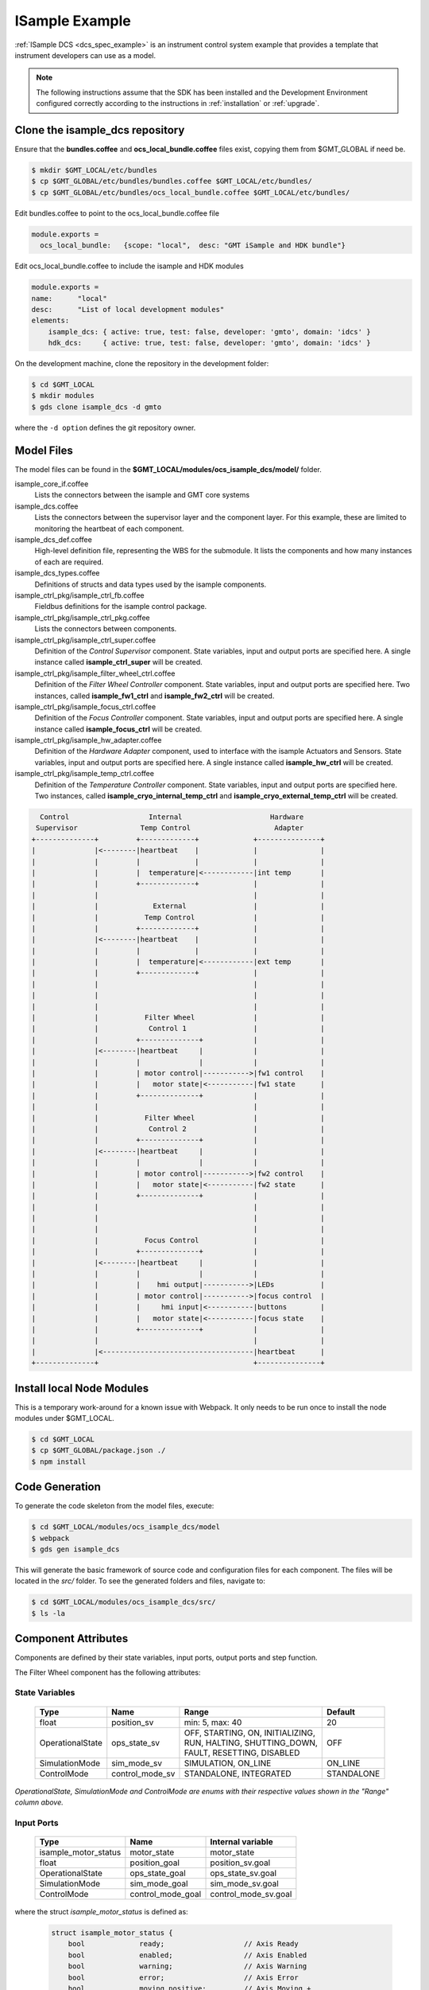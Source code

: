 .. _Isample_example:

ISample Example
===============

:ref:`ISample DCS <dcs_spec_example>` is an instrument control system example that provides
a template that instrument developers can use as a model.

.. note::
  The following instructions assume that the SDK has been installed and the Development Environment configured correctly according to the instructions in :ref:`installation` or :ref:`upgrade`.

Clone the isample_dcs repository
--------------------------------
Ensure that the **bundles.coffee** and **ocs_local_bundle.coffee** files exist, copying them from $GMT_GLOBAL if need be.

.. code-block:: bash

  $ mkdir $GMT_LOCAL/etc/bundles
  $ cp $GMT_GLOBAL/etc/bundles/bundles.coffee $GMT_LOCAL/etc/bundles/
  $ cp $GMT_GLOBAL/etc/bundles/ocs_local_bundle.coffee $GMT_LOCAL/etc/bundles/

Edit bundles.coffee to point to the ocs_local_bundle.coffee file

.. code-block:: bash

  module.exports =
    ocs_local_bundle:   {scope: "local",  desc: "GMT iSample and HDK bundle"}

Edit ocs_local_bundle.coffee to include the isample and HDK modules

.. code-block:: bash

    module.exports =
    name:      "local"
    desc:      "List of local development modules"
    elements:
        isample_dcs: { active: true, test: false, developer: 'gmto', domain: 'idcs' }
        hdk_dcs:     { active: true, test: false, developer: 'gmto', domain: 'idcs' }

On the development machine, clone the repository in the development folder:

.. code-block:: bash

  $ cd $GMT_LOCAL
  $ mkdir modules
  $ gds clone isample_dcs -d gmto

where the ``-d option`` defines the git repository owner.

Model Files
-----------
The model files can be found in the **$GMT_LOCAL/modules/ocs_isample_dcs/model/** folder.

isample_core_if.coffee
  Lists the connectors between the isample and GMT core systems

isample_dcs.coffee
  Lists the connectors between the supervisor layer and the component layer. For this example, these are limited to monitoring the heartbeat of each component.

isample_dcs_def.coffee
  High-level definition file, representing the WBS for the submodule. It lists the components and how many instances of each are required.

isample_dcs_types.coffee
  Definitions of structs and data types used by the isample components.

isample_ctrl_pkg/isample_ctrl_fb.coffee
  Fieldbus definitions for the isample control package.

isample_ctrl_pkg/isample_ctrl_pkg.coffee
  Lists the connectors between components.

isample_ctrl_pkg/isample_ctrl_super.coffee
  Definition of the *Control Supervisor* component. State variables, input and output ports are specified here. A single instance called **isample_ctrl_super** will be created.

isample_ctrl_pkg/isample_filter_wheel_ctrl.coffee
  Definition of the *Filter Wheel Controller* component. State variables, input and output ports are specified here. Two instances, called **isample_fw1_ctrl** and **isample_fw2_ctrl** will be created.

isample_ctrl_pkg/isample_focus_ctrl.coffee
  Definition of the *Focus Controller* component. State variables, input and output ports are specified here. A single instance called **isample_focus_ctrl** will be created.

isample_ctrl_pkg/isample_hw_adapter.coffee
  Definition of the *Hardware Adapter* component, used to interface with the isample Actuators and Sensors. State variables, input and output ports are specified here. A single instance called **isample_hw_ctrl** will be created.

isample_ctrl_pkg/isample_temp_ctrl.coffee
  Definition of the *Temperature Controller* component. State variables, input and output ports are specified here. Two instances, called **isample_cryo_internal_temp_ctrl** and **isample_cryo_external_temp_ctrl** will be created.

.. code-block:: bash

        Control                   Internal                     Hardware
       Supervisor               Temp Control                    Adapter
      +--------------+         +-------------+             +---------------+
      |              |<--------|heartbeat    |             |               |
      |              |         |             |             |               |
      |              |         |  temperature|<------------|int temp       |
      |              |         +-------------+             |               |
      |              |                                     |               |
      |              |             External                |               |
      |              |           Temp Control              |               |
      |              |         +-------------+             |               |
      |              |<--------|heartbeat    |             |               |
      |              |         |             |             |               |
      |              |         |  temperature|<------------|ext temp       |
      |              |         +-------------+             |               |
      |              |                                     |               |
      |              |                                     |               |
      |              |                                     |               |
      |              |           Filter Wheel              |               |
      |              |            Control 1                |               |
      |              |         +--------------+            |               |
      |              |<--------|heartbeat     |            |               |
      |              |         |              |            |               |
      |              |         | motor control|----------->|fw1 control    |
      |              |         |   motor state|<-----------|fw1 state      |
      |              |         +--------------+            |               |
      |              |                                     |               |
      |              |           Filter Wheel              |               |
      |              |            Control 2                |               |
      |              |         +--------------+            |               |
      |              |<--------|heartbeat     |            |               |
      |              |         |              |            |               |
      |              |         | motor control|----------->|fw2 control    |
      |              |         |   motor state|<-----------|fw2 state      |
      |              |         +--------------+            |               |
      |              |                                     |               |
      |              |                                     |               |
      |              |                                     |               |
      |              |           Focus Control             |               |
      |              |         +--------------+            |               |
      |              |<--------|heartbeat     |            |               |
      |              |         |              |            |               |
      |              |         |    hmi output|----------->|LEDs           |
      |              |         | motor control|----------->|focus control  |
      |              |         |     hmi input|<-----------|buttons        |
      |              |         |   motor state|<-----------|focus state    |
      |              |         +--------------+            |               |
      |              |                                     |               |
      |              |<------------------------------------|heartbeat      |
      +--------------+                                     +---------------+


Install local Node Modules
--------------------------

This is a temporary work-around for a known issue with Webpack. It only needs to be run once to install the node modules under $GMT_LOCAL.

.. code-block:: bash

   $ cd $GMT_LOCAL
   $ cp $GMT_GLOBAL/package.json ./
   $ npm install

Code Generation
---------------

To generate the code skeleton from the model files, execute:

.. code-block:: bash

   $ cd $GMT_LOCAL/modules/ocs_isample_dcs/model
   $ webpack
   $ gds gen isample_dcs

This will generate the basic framework of source code and configuration files for each component. The files will be located in the `src/` folder.
To see the generated folders and files, navigate to:

.. code-block:: bash

  $ cd $GMT_LOCAL/modules/ocs_isample_dcs/src/
  $ ls -la

Component Attributes
--------------------

Components are defined by their state variables, input ports, output ports and step function.

The Filter Wheel component has the following attributes:

State Variables
~~~~~~~~~~~~~~~

  +------------------+-----------------+--------------------------------------+------------+
  | Type             | Name            | Range                                | Default    |
  +==================+=================+======================================+============+
  | float            | position_sv     | min: 5, max: 40                      | 20         |
  +------------------+-----------------+--------------------------------------+------------+
  | OperationalState | ops_state_sv    | | OFF, STARTING, ON, INITIALIZING,   | OFF        |
  |                  |                 | | RUN, HALTING, SHUTTING_DOWN,       |            |
  |                  |                 | | FAULT, RESETTING, DISABLED         |            |
  +------------------+-----------------+--------------------------------------+------------+
  | SimulationMode   | sim_mode_sv     | SIMULATION, ON_LINE                  | ON_LINE    |
  +------------------+-----------------+--------------------------------------+------------+
  | ControlMode      | control_mode_sv | STANDALONE, INTEGRATED               | STANDALONE |
  +------------------+-----------------+--------------------------------------+------------+

*OperationalState, SimulationMode and ControlMode are enums with their respective values shown in the "Range" column above.*

Input Ports
~~~~~~~~~~~

  +----------------------+-------------------+----------------------+
  | Type                 | Name              | Internal variable    |
  +======================+===================+======================+
  | isample_motor_status | motor_state       | motor_state          |
  +----------------------+-------------------+----------------------+
  | float                | position_goal     | position_sv.goal     |
  +----------------------+-------------------+----------------------+
  | OperationalState     | ops_state_goal    | ops_state_sv.goal    |
  +----------------------+-------------------+----------------------+
  | SimulationMode       | sim_mode_goal     | sim_mode_sv.goal     |
  +----------------------+-------------------+----------------------+
  | ControlMode          | control_mode_goal | control_mode_sv.goal |
  +----------------------+-------------------+----------------------+

where the struct `isample_motor_status` is defined as:

  .. code-block:: cpp

    struct isample_motor_status {
        bool             ready;                   // Axis Ready
        bool             enabled;                 // Axis Enabled
        bool             warning;                 // Axis Warning
        bool             error;                   // Axis Error
        bool             moving_positive;         // Axis Moving +
        bool             moving_negative;         // Axis Moving -
        MSGPACK_DEFINE_MAP(ready, enabled, warning, error, moving_positive, moving_negative)
    };

Output Ports
~~~~~~~~~~~~

    +-----------------------+--------------------+-----------------------+
    | Type                  | Name               | Internal Variable     |
    +=======================+====================+=======================+
    | isample_motor_control | motor_control      | motor_control         |
    +-----------------------+--------------------+-----------------------+
    | HeartBeatEvent        | heartbeat_out      | heartbeat_out         |
    +-----------------------+--------------------+-----------------------+
    | float                 | position_value     | position_sv.value     |
    +-----------------------+--------------------+-----------------------+
    | OperationalState      | ops_state_value    | ops_state_sv.value    |
    +-----------------------+--------------------+-----------------------+
    | SimulationMode        | sim_mode_value     | sim_mode_sv.value     |
    +-----------------------+--------------------+-----------------------+
    | ControlMode           | control_mode_value | control_mode_sv.value |
    +-----------------------+--------------------+-----------------------+

where the struct `isample_motor_control` is defined as:

    .. code-block:: cpp

      struct isample_motor_control {
          bool             enable;                  // Axis Enable
          bool             reset;                   // Axis Reset
          int16_t          velocity;                // Velocity
          MSGPACK_DEFINE_MAP(enable, reset, velocity)
      };

and the struct `HeartBeatEvent` is defined as:

    .. code-block:: cpp

      struct HeartBeatEvent {
          struct timeval   timestamp;               // Time stamp
          MSGPACK_DEFINE_MAP(timestamp)
      };

(Optional) Defining component behavior
--------------------------------------
The core component behavior is specified in the \*_step.cpp file. The component
has a periodic thread that reads input from the input ports, runs the step
function and then writes output to the output ports. Initially, the generated
step function will check whether the component is correctly configured and if
so, will log the current step counter value.

For more information, and in relation to a simpler example, see :ref:`Running Examples <running_examples>`

In the following examples we will replace the basic step functionality with
simulated controller behavior.

To edit the *Filter Wheel Controller* step file:

.. code-block:: bash

   $ cd $GMT_LOCAL/modules/ocs_isample_dcs/src/cpp/
   $ cd isample_ctrl_pkg/isample_filter_wheel_ctrl
   $ vi isample_filter_wheel_ctrl_step.cpp

The following example step function for the filter wheel controller validates
positional input and immediately sets the position value to the new goal, if possible.

   .. code-block:: cpp

    void IsampleFilterWheelCtrl::step(bool setup_ok) {
        if(setup_ok) {                     // this will be executed only if port setup has been received
            if (is_step_rate(1000)) {
                if (position_sv.goal != position_sv.value) {
                    // check range
                    if (position_sv.goal >= position_sv.max) {
                        log_warning("Position is at or exceeding maximum value: " + std::to_string(position_sv.max));
                        // prevent further movement
                        position_sv.value = position_sv.max;
                    } if (position_sv.goal <= position_sv.min) {
                        log_warning("Position is at or exceeding minimum value: " + std::to_string(position_sv.min));
                        // prevent further movement
                        position_sv.value = position_sv.min;
                    } else {
                        // achieve target position immediately
                        position_sv.value = position_sv.goal;
                    }
                    // report value
                    log_info(position_sv.name + " = " + std::to_string(position_sv.value));
                }
            }
        }
    }

Compilation
-----------

To compile the C++ Control Package code, edit the module.mk file to contain the correct library definitions:

.. code-block:: bash

   $ vi $GMT_LOCAL/modules/ocs_isample_dcs/src/cpp/isample_ctrl_pkg/module.mk

Ensure that the following lines are defined:

.. code-block:: bash

   # Add in this file the compile flags for the package, eg:
   MOD_BUILD_LDFLAGS += -lcore_core_pkg -lio_core_pkg -lctrl_core_pkg -lio_ethercat_pkg
   MOD_BUILD_LDFLAGS += -lethercat -lopcuacore -lopcuaclient

Run **make** to compile the code:

.. code-block:: bash

   $ cd $GMT_LOCAL/modules/ocs_isample_dcs/src/cpp
   $ make

Running the Example
-------------------
Start the logging and telemetry services:

.. code-block:: bash

   $ log_server &
   $ tele_server &

Start the ISample Control Package application in the background

.. code-block:: bash

   $ isample_ctrl_app &

The application is running in the background and will not provide any console output.
All output will be directed to the logging service after the components have been successfully set up.

Log Service
~~~~~~~~~~~

In a separate terminal (for example `tty2`), **start the logging service client**.

.. code-block:: bash

   $ log_client

In the first terminal (`tty1`), **initialize all components** by running ``gds setup``.

.. code-block:: bash

   $ gds setup -m runtime -e isample_ctrl_super
   $ gds setup -m runtime -e isample_fw1_ctrl
   $ gds setup -m runtime -e isample_fw2_ctrl
   $ gds setup -m runtime -e isample_focus1_ctrl
   $ gds setup -m runtime -e isample_cryo_external_temp_ctrl
   $ gds setup -m runtime -e isample_cryo_internal_temp_ctrl
   $ gds setup -m runtime -e isample_hw1_adapter

Switch to the session running the logging service client (`tty2`), and confirm
that the expected components are logging step info.

Telemetry Service
~~~~~~~~~~~~~~~~~

In a separate terminal (for example `tty3`), **start the telemetry service client**.

.. code-block:: bash

   $ gds telemetry_service client gmt

In this example, we use the topic ``gmt`` to show data for all monitors.
The output can be filtered on substrings of the monitor name by specifying the
topic to be a specific component type (``filter_wheel_ctrl``) or an output port
name, such as ``position`` or ``heartbeat``.

In the first terminal (`tty1`), **start the monitors** on all components by
running ``gds telemetry_service monitor``.

.. code-block:: bash

   $ gds telemetry_service monitor -m runtime -e isample_ctrl_super
   $ gds telemetry_service monitor -m runtime -e isample_fw1_ctrl
   $ gds telemetry_service monitor -m runtime -e isample_fw2_ctrl
   $ gds telemetry_service monitor -m runtime -e isample_focus1_ctrl
   $ gds telemetry_service monitor -m runtime -e isample_cryo_external_temp_ctrl
   $ gds telemetry_service monitor -m runtime -e isample_cryo_internal_temp_ctrl
   $ gds telemetry_service monitor -m runtime -e isample_hw1_adapter

Switch to the session running the logging service client (`tty3`), and confirm
that the expected telemetry output is shown.

A query can also be sent to the telemetry service:

  *Usage:*  ``gds telemetry_service query monitor_name num``

For example, the following will list the last 12 positional values
(from newest to oldest) for the ``isample_fw1_ctrl`` and ``isample_fw2_ctrl`` components:

.. code-block:: bash

  $ gds telemetry_service query gmt://isample_dcs/isample_filter_wheel_ctrl//position_value 12

.. note::
  All telemetry queries have to be done using the full URI of the monitor, which can be seen when running a telemetry_service client, as described above. Note the two consecutive forward-slashes in the middle of the URI, indicating a missing instance ID. This is a known issue.

Sending a Value to the Input Port
---------------------------------
In order to see the step function in action, we can write a value to an input port and see the component react to it.
While using the step function defined above, run 'gds send_value' with a port name and new value.

For example:

.. code-block:: bash

   $ gds push_value position_goal 23 -m runtime -e isample_fw1_ctrl

where **position_goal** is the name of the input port, **23** is the new value to send and **isample_fw1_ctrl** is the component instance to send it to.

The log client should show messages indicating that the component moved from its current position to the new goal value.

.. note::

  In this version, ISample includes the specification of a control package.
  All :ref:`DCS Packages <table-control_packages>` follow the same development principles with the difference
  that the Component base classes add specialized interfaces (e.g. Controller vs Pipeline). The next
  incremental release of the GMT software will include examples of user interface
  and data processing packages.

:ref:`[back to top] <isample_example>`
